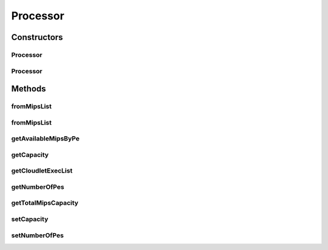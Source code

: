 .. java:import:: java.util ArrayList

.. java:import:: java.util Collections

.. java:import:: java.util List

.. java:import:: java.util Objects

.. java:import:: java.util.stream Collectors

.. java:import:: org.cloudbus.cloudsim.cloudlets Cloudlet

.. java:import:: org.cloudbus.cloudsim.cloudlets CloudletExecutionInfo

Processor
=========

.. java:package:: org.cloudbus.cloudsim.resources
   :noindex:

.. java:type:: public class Processor implements ResourceCapacity

   A Central Unit Processing (CPU) that can have multiple cores (\ :java:ref:`Processing Elements <Pe>`\ ).

   :author: Manoel Campos da Silva Filho

Constructors
------------
Processor
^^^^^^^^^

.. java:constructor:: public Processor()
   :outertype: Processor

   Instantiates a Processor with zero capacity (zero PEs and MIPS).

Processor
^^^^^^^^^

.. java:constructor:: public Processor(double individualPeCapacity, int numberOfPes)
   :outertype: Processor

   Instantiates a Processor.

   :param individualPeCapacity: capacity of each \ :java:ref:`Processing Elements (cores) <Pe>`\
   :param numberOfPes: number of \ :java:ref:`Processing Elements (cores) <Pe>`\

Methods
-------
fromMipsList
^^^^^^^^^^^^

.. java:method:: public static Processor fromMipsList(List<Double> mipsList, List<CloudletExecutionInfo> cloudletExecList)
   :outertype: Processor

   Instantiates a new Processor from a given MIPS list, ignoring all elements having zero capacity.

   :param mipsList: a list of \ :java:ref:`Processing Elements (cores) <Pe>`\  capacity where all elements have the same capacity. This list represents the capacity of each processor core.
   :param cloudletExecList: list of cloudlets currently executing in this processor.
   :return: the new processor

fromMipsList
^^^^^^^^^^^^

.. java:method:: public static Processor fromMipsList(List<Double> mipsList)
   :outertype: Processor

   Instantiates a new Processor from a given MIPS list, ignoring all elements having zero capacity.

   :param mipsList: a list of \ :java:ref:`Processing Elements (cores) <Pe>`\  capacity where all elements have the same capacity. This list represents the capacity of each processor core.
   :return: the new processor

getAvailableMipsByPe
^^^^^^^^^^^^^^^^^^^^

.. java:method:: public double getAvailableMipsByPe()
   :outertype: Processor

   Gets the amount of MIPS available (free) for each Processor PE, considering the currently executing cloudlets in this processor and the number of PEs these cloudlets require. This is the amount of MIPS that each Cloudlet is allowed to used, considering that the processor is shared among all executing cloudlets.

   In the case of space shared schedulers, there is no concurrency for PEs because some cloudlets may wait in a queue until there is available PEs to be used exclusively by them.

   :return: the amount of available MIPS for each Processor PE.

getCapacity
^^^^^^^^^^^

.. java:method:: @Override public long getCapacity()
   :outertype: Processor

   Gets the individual MIPS capacity of each \ :java:ref:`Processing Elements (cores) <Pe>`\ .

getCloudletExecList
^^^^^^^^^^^^^^^^^^^

.. java:method:: public List<CloudletExecutionInfo> getCloudletExecList()
   :outertype: Processor

   Gets a read-only list of cloudlets currently executing in this processor.

getNumberOfPes
^^^^^^^^^^^^^^

.. java:method:: public int getNumberOfPes()
   :outertype: Processor

   Gets the number of \ :java:ref:`Processing Elements (cores) <Pe>`\  of the Processor

getTotalMipsCapacity
^^^^^^^^^^^^^^^^^^^^

.. java:method:: public double getTotalMipsCapacity()
   :outertype: Processor

   Gets the total MIPS capacity of the Processor, that is the sum of all its \ :java:ref:`Processing Elements (cores) <Pe>`\  capacity.

setCapacity
^^^^^^^^^^^

.. java:method:: public final void setCapacity(double newCapacity)
   :outertype: Processor

   Sets the individual MIPS capacity of each \ :java:ref:`Processing Elements (cores) <Pe>`\ .

   :param newCapacity: the new MIPS capacity of each PE

setNumberOfPes
^^^^^^^^^^^^^^

.. java:method:: public final void setNumberOfPes(int numberOfPes)
   :outertype: Processor

   Sets the number of \ :java:ref:`Processing Elements (cores) <Pe>`\  of the Processor

   :param numberOfPes: the number of PEs to set

